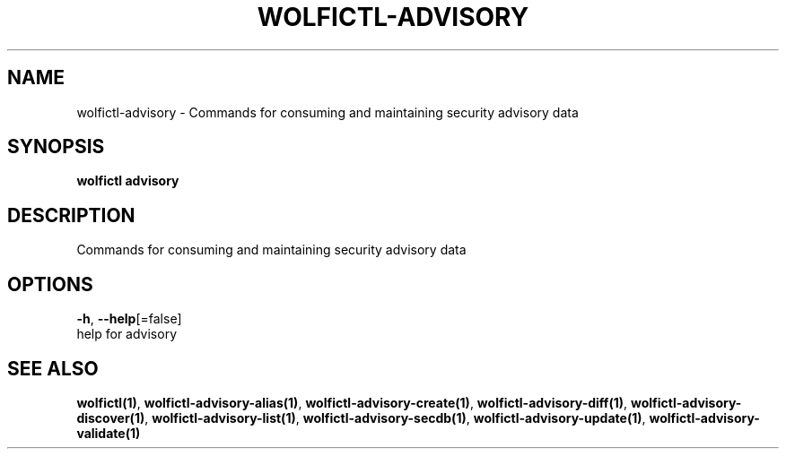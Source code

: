 .TH "WOLFICTL\-ADVISORY" "1" "" "Auto generated by spf13/cobra" "" 
.nh
.ad l


.SH NAME
.PP
wolfictl\-advisory \- Commands for consuming and maintaining security advisory data


.SH SYNOPSIS
.PP
\fBwolfictl advisory\fP


.SH DESCRIPTION
.PP
Commands for consuming and maintaining security advisory data


.SH OPTIONS
.PP
\fB\-h\fP, \fB\-\-help\fP[=false]
    help for advisory


.SH SEE ALSO
.PP
\fBwolfictl(1)\fP, \fBwolfictl\-advisory\-alias(1)\fP, \fBwolfictl\-advisory\-create(1)\fP, \fBwolfictl\-advisory\-diff(1)\fP, \fBwolfictl\-advisory\-discover(1)\fP, \fBwolfictl\-advisory\-list(1)\fP, \fBwolfictl\-advisory\-secdb(1)\fP, \fBwolfictl\-advisory\-update(1)\fP, \fBwolfictl\-advisory\-validate(1)\fP
